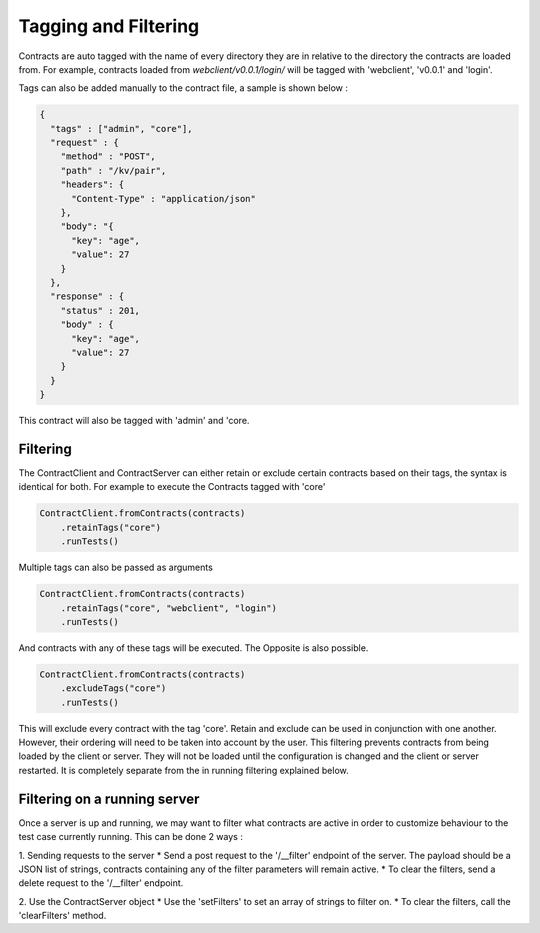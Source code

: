 Tagging and Filtering
=====================

Contracts are auto tagged with the name of every directory they are in relative to the directory the contracts are loaded from.
For example, contracts loaded from *webclient/v0.0.1/login/* will be tagged with 'webclient', 'v0.0.1' and 'login'.

Tags can also be added manually to the contract file, a sample is shown below :

.. code-block:: javascript

    {
      "tags" : ["admin", "core"],
      "request" : {
        "method" : "POST",
        "path" : "/kv/pair",
        "headers": {
          "Content-Type" : "application/json"
        },
        "body": "{
          "key": "age",
          "value": 27
        }
      },
      "response" : {
        "status" : 201,
        "body" : {
          "key": "age",
          "value": 27
        }
      }
    }

This contract will also be tagged with 'admin' and 'core.

Filtering
---------

The ContractClient and ContractServer can either retain or exclude certain contracts based on their tags, the syntax is identical for both.
For example to execute the Contracts tagged with 'core'

.. code-block::

    ContractClient.fromContracts(contracts)
        .retainTags("core")
        .runTests()

Multiple tags can also be passed as arguments

.. code-block::

    ContractClient.fromContracts(contracts)
        .retainTags("core", "webclient", "login")
        .runTests()

And contracts with any of these tags will be executed. The Opposite is also possible.

.. code-block::

    ContractClient.fromContracts(contracts)
        .excludeTags("core")
        .runTests()

This will exclude every contract with the tag 'core'. Retain and exclude can be used in conjunction with one another.
However, their ordering will need to be taken into account by the user. This filtering prevents contracts from being
loaded by the client or server. They will not be loaded until the configuration is changed and the client or server
restarted. It is completely separate from the in running filtering explained below.


Filtering on a running server
-----------------------------

Once a server is up and running, we may want to filter what contracts are active in order to customize behaviour to the
test case currently running. This can be done 2 ways :

1. Sending requests to the server
* Send a post request to the '/__filter' endpoint of the server. The payload should be a JSON list of strings, contracts containing any of the filter parameters will remain active.
* To clear the filters, send a delete request to the '/__filter' endpoint.

2. Use the ContractServer object
* Use the 'setFilters' to set an array of strings to filter on.
* To clear the filters, call the 'clearFilters' method.